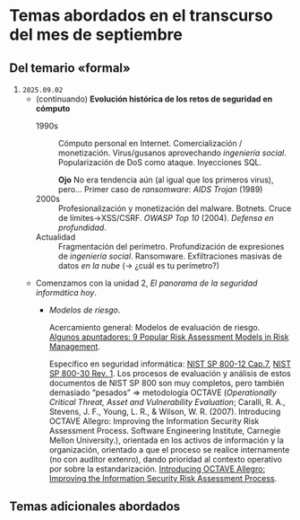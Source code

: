 * Temas abordados en el transcurso del mes de *septiembre*

** Del temario «formal»

1. =2025.09.02=
   - (continuando) *Evolución histórica de los retos de seguridad en
     cómputo*
     - 1990s :: Cómputo personal en Internet. Comercialización /
       monetización. Virus/gusanos aprovechando /ingeniería
       social/. Popularización de DoS como ataque. Inyecciones SQL.

       *Ojo* No era tendencia aún (al igual que los primeros virus),
       pero... Primer caso de /ransomware/: /AIDS Trojan/ (1989)
     - 2000s :: Profesionalización y monetización del
       malware. Botnets. Cruce de límites→XSS/CSRF. /OWASP Top 10/
       (2004). /Defensa en profundidad/.
     - Actualidad ::
       Fragmentación del perímetro. Profundización de expresiones de
       /ingeniería social/. Ransomware. Exfiltraciones masivas de datos /en
       la nube/ (→ ¿cuál es tu perímetro?)

  - Comenzamos con la unidad 2, /El panorama de la seguridad informática
    hoy/.

    - /Modelos de riesgo/.

      Acercamiento general: Modelos de evaluación de riesgo. [[https://pmstudycircle.com/risk-assessment-models/][Algunos
      apuntadores: 9 Popular Risk Assessment Models in Risk Management]].

      Específico en seguridad informática: [[https://csrc.nist.rip/publications/nistpubs/800-12/800-12-html/chapter7-printable.html][NIST SP 800-12 Cap.7]], [[https://csrc.nist.gov/pubs/sp/800/30/r1/final][NIST SP
      800-30 Rev. 1]]. Los procesos de evaluación y análisis de estos
      documentos de NIST SP 800 son muy completos, pero también demasiado
      “pesados” ⇒ metodología OCTAVE (/Operationally Critical Threat, Asset
      and Vulnerability Evaluation/; Caralli, R. A., Stevens, J. F., Young,
      L. R., & Wilson, W. R. (2007). Introducing OCTAVE Allegro: Improving
      the Information Security Risk Assessment Process. Software
      Engineering Institute, Carnegie Mellon University.), orientada en los
      activos de información y la organización, orientado a que el proceso
      se realice internamente (no con auditor extenro), dando prioridad al
      contexto operativo por sobre la estandarización. [[https://www.sei.cmu.edu/library/introducing-octave-allegro-improving-the-information-security-risk-assessment-process/][Introducing OCTAVE
      Allegro: Improving the Information Security Risk Assessment Process]].

** Temas adicionales abordados
